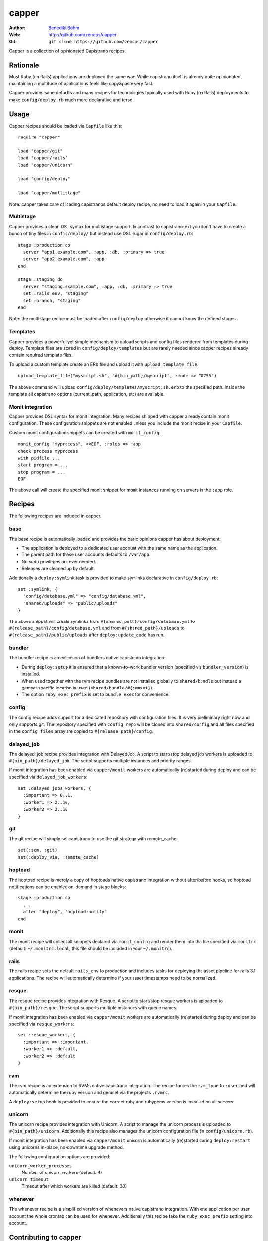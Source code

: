 ======
capper
======

:Author: `Benedikt Böhm <bb@xnull.de>`_
:Web: http://github.com/zenops/capper
:Git: ``git clone https://github.com/zenops/capper``

Capper is a collection of opinionated Capistrano recipes.

Rationale
=========

Most Ruby (on Rails) applications are deployed the same way. While capistrano
itself is already quite opinionated, maintaining a multitude of applications
feels like copy&paste very fast.

Capper provides sane defaults and many recipes for technologies typically used
with Ruby (on Rails) deployments to make ``config/deploy.rb`` much more
declarative and terse.

Usage
=====

Capper recipes should be loaded via ``Capfile`` like this::

  require "capper"

  load "capper/git"
  load "capper/rails"
  load "capper/unicorn"

  load "config/deploy"

  load "capper/multistage"

Note: capper takes care of loading capistranos default deploy recipe, no need
to load it again in your ``Capfile``.

Multistage
----------

Capper provides a clean DSL syntax for multistage support. In contrast to
capistrano-ext you don't have to create a bunch of tiny files in
``config/deploy/`` but instead use DSL sugar in ``config/deploy.rb``::

  stage :production do
    server "app1.example.com", :app, :db, :primary => true
    server "app2.example.com", :app
  end

  stage :staging do
    server "staging.example.com", :app, :db, :primary => true
    set :rails_env, "staging"
    set :branch, "staging"
  end

Note: the multistage recipe must be loaded after ``config/deploy`` otherwise
it cannot know the defined stages.

Templates
---------

Capper provides a powerful yet simple mechanism to upload scripts and config
files rendered from templates during deploy. Template files are stored in
``config/deploy/templates`` but are rarely needed since capper recipes already
contain required template files.

To upload a custom template create an ERb file and upload it with
``upload_template_file``::

  upload_template_file("myscript.sh", "#{bin_path}/myscript", :mode => "0755")

The above command will upload ``config/deploy/templates/myscript.sh.erb`` to
the specified path. Inside the template all capistrano options (current_path,
application, etc) are available.

Monit integration
-----------------

Capper provides DSL syntax for monit integration. Many recipes shipped with
capper already contain monit configuration. These configuration snippets are
not enabled unless you include the monit recipe in your ``Capfile``.

Custom monit configuration snippets can be created with ``monit_config``::

  monit_config "myprocess", <<EOF, :roles => :app
  check process myprocess
  with pidfile ...
  start program = ...
  stop program = ...
  EOF

The above call will create the specified monit snippet for monit instances
running on servers in the ``:app`` role.

Recipes
=======

The following recipes are included in capper.

base
----

The base recipe is automatically loaded and provides the basic opinions capper
has about deployment:

- The application is deployed to a dedicated user account with the same name as
  the application.

- The parent path for these user accounts defaults to ``/var/app``.

- No sudo privileges are ever needed.

- Releases are cleaned up by default.

Additionally a ``deploy:symlink`` task is provided to make symlinks declarative
in ``config/deploy.rb``::

  set :symlink, {
    "config/database.yml" => "config/database.yml",
    "shared/uploads" => "public/uploads"
  }

The above snippet will create symlinks from
``#{shared_path}/config/database.yml`` to
``#{release_path}/config/database.yml`` and from
``#{shared_path}/uploads`` to
``#{release_path}/public/uploads`` after ``deploy:update_code`` has run.


bundler
-------

The bundler recipe is an extension of bundlers native capistrano integration:

- During ``deploy:setup`` it is ensured that a known-to-work bundler version
  (specified via ``bundler_version``) is installed.

- When used together with the rvm recipe bundles are not installed globally to
  ``shared/bundle`` but instead a gemset specific location is used
  (``shared/bundle/#{gemset}``).

- The option ``ruby_exec_prefix`` is set to ``bundle exec`` for convenience.

config
------

The config recipe adds support for a dedicated repository with configuration
files. It is very preliminary right now and only supports git. The repository
specified with ``config_repo`` will be cloned into ``shared/config`` and all
files specified in the ``config_files`` array are copied to
``#{release_path}/config``.

delayed_job
-----------

The delayed_job recipe provides integration with DelayedJob. A script to
start/stop delayed job workers is uploaded to ``#{bin_path}/delayed_job``. The
script supports multiple instances and priority ranges.

If monit integration has been enabled via ``capper/monit`` workers are
automatically (re)started during deploy and can be specified via
``delayed_job_workers``::

  set :delayed_jobs_workers, {
    :important => 0..1,
    :worker1 => 2..10,
    :worker2 => 2..10
  }

git
---

The git recipe will simply set capistrano to use the git strategy with
remote_cache::

  set(:scm, :git)
  set(:deploy_via, :remote_cache)

hoptoad
-------

The hoptoad recipe is merely a copy of hoptoads native capistrano integration
without after/before hooks, so hoptoad notifications can be enabled on-demand
in stage blocks::

  stage :production do
    ...
    after "deploy", "hoptoad:notify"
  end

monit
-----

The monit recipe will collect all snippets declared via ``monit_config`` and
render them into the file specified via ``monitrc`` (default:
``~/.monitrc.local``, this file should be included in your ``~/.monitrc``).

rails
-----

The rails recipe sets the default ``rails_env`` to production and includes
tasks for deploying the asset pipeline for rails 3.1 applications. The recipe
will automatically determine if your asset timestamps need to be normalized.

resque
------

The resque recipe provides integration with Resque. A script to
start/stop resque workers is uploaded to ``#{bin_path}/resque``. The
script supports multiple instances with queue names.

If monit integration has been enabled via ``capper/monit`` workers are
automatically (re)started during deploy and can be specified via
``resque_workers``::

  set :resque_workers, {
    :important => :important,
    :worker1 => :default,
    :worker2 => :default
  }

rvm
---

The rvm recipe is an extension to RVMs native capistrano integration. The
recipe forces the ``rvm_type`` to ``:user`` and will automatically determine
the ruby version and gemset via the projects ``.rvmrc``.

A ``deploy:setup`` hook is provided to ensure the correct ruby and rubygems
version is installed on all servers.

unicorn
-------

The unicorn recipe provides integration with Unicorn. A script to manage the
unicorn process is uploaded to ``#{bin_path}/unicorn``. Additionally this
recipe also manages the unicorn configuration file (in ``config/unicorn.rb``).

If monit integration has been enabled via ``capper/monit`` unicorn is
automatically (re)started during ``deploy:restart`` using unicorns in-place,
no-downtime upgrade method.

The following configuration options are provided:

``unicorn_worker_processes``
  Number of unicorn workers (default: 4)

``unicorn_timeout``
  Timeout after which workers are killed (default: 30)

whenever
--------

The whenever recipe is a simplified version of whenevers native capistrano
integration. With one application per user account the whole crontab can be
used for whenever. Additionally this recipe take the ``ruby_exec_prefix``
setting into account.

Contributing to capper
======================

- Check out the latest master to make sure the feature hasn't been implemented
  or the bug hasn't been fixed yet

- Check out the issue tracker to make sure someone already hasn't requested it
  and/or contributed it

- Fork the project

- Start a feature/bugfix branch

- Commit and push until you are happy with your contribution

Copyright
=========

Copyright (c) 2011 Benedikt Böhm. See LICENSE.txt for
further details.
